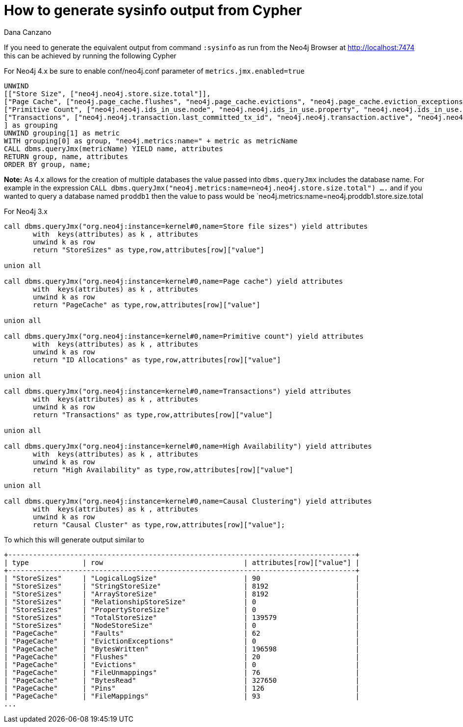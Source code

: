 = How to generate sysinfo output from Cypher
:slug: how-to-generate-sysinfo-output-from-cypher
:author: Dana Canzano
:neo4j-versions: 3.5, 4.0, 4.1, 4.2
:tags: cypher, sysinfo
:category: operations

If you need to generate the equivalent output from command `:sysinfo` as run from the Neo4j Browser at http://localhost:7474
this can be achieved by running the following Cypher

For Neo4j 4.x
be sure to enable conf/neo4j.conf parameter of `metrics.jmx.enabled=true`

[source,cypher]
----
UNWIND 
[["Store Size", ["neo4j.neo4j.store.size.total"]],
["Page Cache", ["neo4j.page_cache.flushes", "neo4j.page_cache.evictions", "neo4j.page_cache.eviction_exceptions", "neo4j.page_cache.hit_ratio", "neo4j.page_cache.usage_ratio"]],
["Primitive Count", ["neo4j.neo4j.ids_in_use.node", "neo4j.neo4j.ids_in_use.property", "neo4j.neo4j.ids_in_use.relationship", "neo4j.neo4j.ids_in_use.relationship_type"]],
["Transactions", ["neo4j.neo4j.transaction.last_committed_tx_id", "neo4j.neo4j.transaction.active", "neo4j.neo4j.transaction.peak_concurrent", "neo4j.neo4j.transaction.started", "neo4j.neo4j.transaction.committed"]]
] as grouping
UNWIND grouping[1] as metric
WITH grouping[0] as group, "neo4j.metrics:name=" + metric as metricName
CALL dbms.queryJmx(metricName) YIELD name, attributes
RETURN group, name, attributes 
ORDER BY group, name;
----

*Note:* As 4.x allows for the creation of multiple databases the value passed into `dbms.queryJmx` includes the database name.   For example in the expression 
`CALL dbms.queryJmx("neo4j.metrics:name=neo4j.neo4j.store.size.total") ....`  and if you wanted to query a database named `proddb1` then the value to pass would be 
`neo4j.metrics:name=neo4j.proddb1.store.size.total




For Neo4j 3.x


[source,cypher]
----
call dbms.queryJmx("org.neo4j:instance=kernel#0,name=Store file sizes") yield attributes
       with  keys(attributes) as k , attributes
       unwind k as row
       return "StoreSizes" as type,row,attributes[row]["value"]

union all

call dbms.queryJmx("org.neo4j:instance=kernel#0,name=Page cache") yield attributes
       with  keys(attributes) as k , attributes
       unwind k as row
       return "PageCache" as type,row,attributes[row]["value"]

union all

call dbms.queryJmx("org.neo4j:instance=kernel#0,name=Primitive count") yield attributes
       with  keys(attributes) as k , attributes
       unwind k as row
       return "ID Allocations" as type,row,attributes[row]["value"]  

union all

call dbms.queryJmx("org.neo4j:instance=kernel#0,name=Transactions") yield attributes
       with  keys(attributes) as k , attributes
       unwind k as row
       return "Transactions" as type,row,attributes[row]["value"]

union all

call dbms.queryJmx("org.neo4j:instance=kernel#0,name=High Availability") yield attributes
       with  keys(attributes) as k , attributes
       unwind k as row
       return "High Availability" as type,row,attributes[row]["value"]

union all

call dbms.queryJmx("org.neo4j:instance=kernel#0,name=Causal Clustering") yield attributes
       with  keys(attributes) as k , attributes
       unwind k as row
       return "Causal Cluster" as type,row,attributes[row]["value"];
----

To which this will generate output similar to

....
+------------------------------------------------------------------------------------+
| type             | row                                  | attributes[row]["value"] |
+------------------------------------------------------------------------------------+
| "StoreSizes"     | "LogicalLogSize"                     | 90                       |
| "StoreSizes"     | "StringStoreSize"                    | 8192                     |
| "StoreSizes"     | "ArrayStoreSize"                     | 8192                     |
| "StoreSizes"     | "RelationshipStoreSize"              | 0                        |
| "StoreSizes"     | "PropertyStoreSize"                  | 0                        |
| "StoreSizes"     | "TotalStoreSize"                     | 139579                   |
| "StoreSizes"     | "NodeStoreSize"                      | 0                        |
| "PageCache"      | "Faults"                             | 62                       |
| "PageCache"      | "EvictionExceptions"                 | 0                        |
| "PageCache"      | "BytesWritten"                       | 196598                   |
| "PageCache"      | "Flushes"                            | 20                       |
| "PageCache"      | "Evictions"                          | 0                        |
| "PageCache"      | "FileUnmappings"                     | 76                       |
| "PageCache"      | "BytesRead"                          | 327650                   |
| "PageCache"      | "Pins"                               | 126                      |
| "PageCache"      | "FileMappings"                       | 93                       |
...
....
